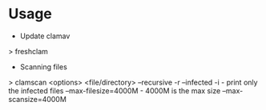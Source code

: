 



* Usage
+ Update clamav
> freshclam

+ Scanning files
> clamscan <options> <file/directory>
--recursive -r
--infected  -i       - print only the infected files
--max-filesize=4000M - 4000M is the max size
--max-scansize=4000M
